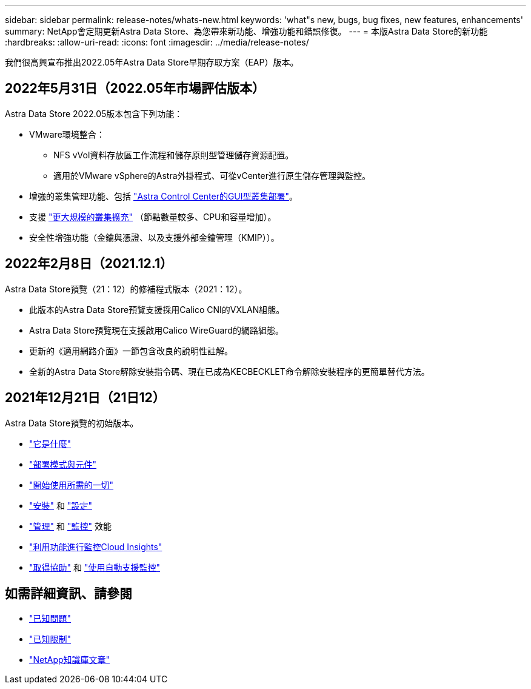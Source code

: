 ---
sidebar: sidebar 
permalink: release-notes/whats-new.html 
keywords: 'what"s new, bugs, bug fixes, new features, enhancements' 
summary: NetApp會定期更新Astra Data Store、為您帶來新功能、增強功能和錯誤修復。 
---
= 本版Astra Data Store的新功能
:hardbreaks:
:allow-uri-read: 
:icons: font
:imagesdir: ../media/release-notes/


我們很高興宣布推出2022.05年Astra Data Store早期存取方案（EAP）版本。



== 2022年5月31日（2022.05年市場評估版本）

Astra Data Store 2022.05版本包含下列功能：

* VMware環境整合：
+
** NFS vVol資料存放區工作流程和儲存原則型管理儲存資源配置。
** 適用於VMware vSphere的Astra外掛程式、可從vCenter進行原生儲存管理與監控。


* 增強的叢集管理功能、包括 link:../get-started/install-ads.html#install-astra-data-store-using-astra-control-center["Astra Control Center的GUI型叢集部署"]。
* 支援 link:../get-started/requirements.html#kubernetes-worker-node-resource-requirements["更大規模的叢集擴充"] （節點數量較多、CPU和容量增加）。
* 安全性增強功能（金鑰與憑證、以及支援外部金鑰管理（KMIP））。




== 2022年2月8日（2021.12.1）

Astra Data Store預覽（21：12）的修補程式版本（2021：12）。

* 此版本的Astra Data Store預覽支援採用Calico CNI的VXLAN組態。
* Astra Data Store預覽現在支援啟用Calico WireGuard的網路組態。
* 更新的《適用網路介面》一節包含改良的說明性註解。
* 全新的Astra Data Store解除安裝指令碼、現在已成為KECBECKLET命令解除安裝程序的更簡單替代方法。




== 2021年12月21日（21日12）

Astra Data Store預覽的初始版本。

* https://docs.netapp.com/us-en/astra-data-store-2112/concepts/intro.html["它是什麼"^]
* https://docs.netapp.com/us-en/astra-data-store-2112/concepts/architecture.html["部署模式與元件"^]
* https://docs.netapp.com/us-en/astra-data-store-2112/get-started/requirements.html["開始使用所需的一切"^]
* https://docs.netapp.com/us-en/astra-data-store-2112/get-started/install-ads.html["安裝"^] 和 https://docs.netapp.com/us-en/astra-data-store-2112/get-started/setup-ads.html["設定"^]
* https://docs.netapp.com/us-en/astra-data-store-2112/use/kubectl-commands-ads.html["管理"^] 和 https://docs.netapp.com/us-en/astra-data-store-2112/use/monitor-with-cloud-insights.html["監控"^] 效能
* https://docs.netapp.com/us-en/astra-data-store-2112/use/monitor-with-cloud-insights.html["利用功能進行監控Cloud Insights"^]
* https://docs.netapp.com/us-en/astra-data-store-2112/support/get-help-ads.html["取得協助"^] 和 https://docs.netapp.com/us-en/astra-data-store-2112/support/autosupport.html["使用自動支援監控"^]




== 如需詳細資訊、請參閱

* link:../release-notes/known-issues.html["已知問題"]
* link:../release-notes/known-limitations.html["已知限制"]
* https://kb.netapp.com/Special:Search?qid=&fpid=230&fpth=&query=netapp+data+store&type=wiki["NetApp知識庫文章"^]

